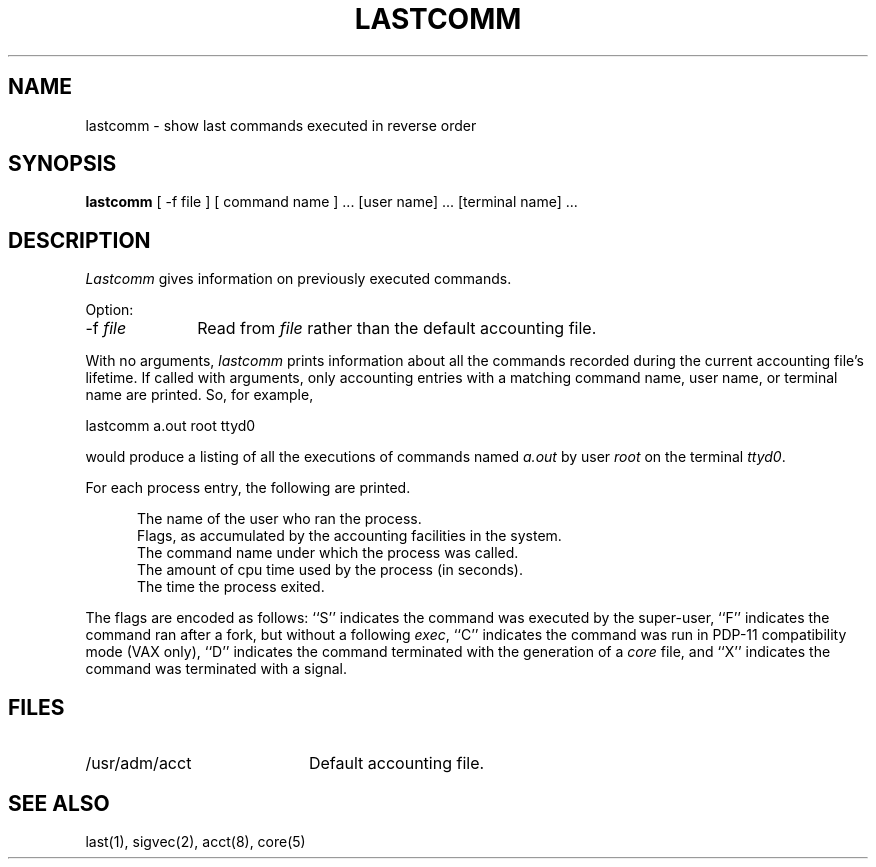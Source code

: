 .\" Copyright (c) 1980 Regents of the University of California.
.\" All rights reserved.  The Berkeley software License Agreement
.\" specifies the terms and conditions for redistribution.
.\"
.\"	@(#)lastcomm.1	6.2.1 (2.11BSD) 2/3/05
.\"
.TH LASTCOMM 1 "February 3, 1995"
.UC 4
.SH NAME
lastcomm \- show last commands executed in reverse order
.SH SYNOPSIS
.B lastcomm
[ -f file ] [ command name ] ... [user name] ... [terminal name] ...
.SH DESCRIPTION
.I Lastcomm
gives information on previously executed commands.
.sp
Option:
.sp
.TP 10
\-f \fIfile\fP
Read from \fIfile\fP rather than the default accounting file.
.PP
With no arguments,
.I lastcomm
prints information about all the commands recorded
during the current accounting file's lifetime.
If called with arguments, only accounting entries with a
matching command
name, user name, or terminal name are printed.
So, for example,
.sp
.ti +0.5i
lastcomm a.out root ttyd0
.sp
would produce a listing of all the
executions of commands named
.I a.out
by user
.I root
on the terminal
.IR ttyd0 .
.PP
For each process entry, the following are printed.
.sp
.in +0.5i
The name of the user who ran the process.
.br
Flags, as accumulated by the accounting facilities in the system.
.br
The command name under which the process was called.
.br
The amount of cpu time used by the process (in seconds).
.br
The time the process exited.
.in -0.5i
.PP
The flags are encoded as follows: ``S'' indicates the command was
executed by the super-user, ``F'' indicates the command ran after
a fork, but without a following 
.IR exec ,
``C'' indicates the command was run in PDP-11 compatibility mode
(VAX only),
``D'' indicates the command terminated with the generation of a
.I core
file, and ``X'' indicates the command was terminated with a signal.
.SH FILES
.TP 20
/usr/adm/acct
Default accounting file.
.SH "SEE ALSO"
last(1),
sigvec(2),
acct(8),
core(5)
